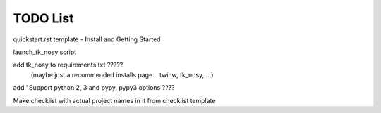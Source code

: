 

TODO List
=========

quickstart.rst template - Install and Getting Started

launch_tk_nosy script

add tk_nosy to requirements.txt ?????
    (maybe just a recommended installs page... twinw, tk_nosy, ...)

add "Support python 2, 3 and pypy, pypy3 options ????

Make checklist with actual project names in it from checklist template


